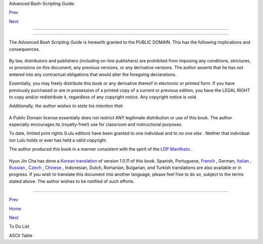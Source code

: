 .. raw:: html

   <div class="NAVHEADER">

.. raw:: html

   <table border="0" cellpadding="0" cellspacing="0" summary="Header navigation table" width="100%">

.. raw:: html

   <tr>

.. raw:: html

   <th align="center" colspan="3">

Advanced Bash-Scripting Guide:

.. raw:: html

   </th>

.. raw:: html

   </tr>

.. raw:: html

   <tr>

.. raw:: html

   <td align="left" valign="bottom" width="10%">

`Prev <todolist.html>`__

.. raw:: html

   </td>

.. raw:: html

   <td align="center" valign="bottom" width="80%">

.. raw:: html

   </td>

.. raw:: html

   <td align="right" valign="bottom" width="10%">

`Next <asciitable.html>`__

.. raw:: html

   </td>

.. raw:: html

   </tr>

.. raw:: html

   </table>

--------------

.. raw:: html

   </div>

.. raw:: html

   <div class="APPENDIX">

  Appendix S. Copyright
======================

The *Advanced Bash Scripting Guide* is herewith granted to the PUBLIC
DOMAIN. This has the following implications and consequences.

+--------------------------+--------------------------+--------------------------+
| .. code:: PROGRAMLISTING |
|                          |
|     A.  All previous rel |
| eases of the Advanced Ba |
| sh Scripting Guide       |
|         are as well gran |
| ted to the Public Domain |
| .                        |
|                          |
|     A1. All printed edit |
| ions, whether authorized |
|  by the author or not,   |
|         are as well gran |
| ted to the Public Domain |
| . This legally overrides |
|         any stated inten |
| tion or wishes of the pu |
| blishers. Any statement  |
|         of copyright is  |
| void and invalid.        |
|         THERE ARE NO EXC |
| EPTIONS TO THIS.         |
|                          |
|     A2. Any release of t |
| he Advanced Bash Scripti |
| ng Guide, whether in     |
|         electronic or pr |
| int form is granted to t |
| he Public Domain by the  |
|         express directiv |
| e of the author and prev |
| ious copyright holder, M |
| endel                    |
|         Cooper. No other |
|  person(s) or entities h |
| ave ever held a valid co |
| pyright.                 |
|                          |
|     B.  As a Public Doma |
| in document, unlimited c |
| opying and distribution  |
| rights                   |
|         are granted. The |
| re can be NO restriction |
| s. If anyone has publish |
| ed or will               |
|         in the future pu |
| blish an original or mod |
| ified version of this do |
| cument,                  |
|         then only additi |
| onal original material m |
| ay be copyrighted. The c |
| ore                      |
|         work will remain |
|  in the Public Domain.   |
                          
+--------------------------+--------------------------+--------------------------+

By law, distributors and publishers (including on-line publishers) are
prohibited from imposing any conditions, strictures, or provisions on
this document, any previous versions, or any derivative versions. The
author asserts that he has *not* entered into any contractual
obligations that would alter the foregoing declarations.

Essentially, you may freely distribute this book or any derivative
thereof in electronic or printed form. If you have previously purchased
or are in possession of a printed copy of a current or previous edition,
you have the LEGAL RIGHT to copy and/or redistribute it, regardless of
any copyright notice. Any copyright notice is void.

*Additionally, the author wishes to state his intention that:*

+--------------------------+--------------------------+--------------------------+
| .. code:: PROGRAMLISTING |
|                          |
|     If you copy or distr |
| ibute this book, kindly  |
| DO NOT                   |
|     use the materials wi |
| thin, or any portion the |
| reof, in a patent or cop |
| yright                   |
|     lawsuit against the  |
| Open Source community, i |
| ts developers, its       |
|     distributors, or aga |
| inst any of its associat |
| ed software or documenta |
| tion                     |
|     including, but not l |
| imited to, the Linux ker |
| nel, Open Office, Samba, |
|     and Wine. Kindly DO  |
| NOT use any of the mater |
| ials within              |
|     this book in testimo |
| ny or depositions as a p |
| laintiff's "expert witne |
| ss" in                   |
|     any lawsuit against  |
| the Open Source communit |
| y, any of its developers |
| , its                    |
|     distributors, or any |
|  of its associated softw |
| are or documentation.    |
                          
+--------------------------+--------------------------+--------------------------+

A Public Domain license essentially does not restrict ANY legitimate
distribution or use of this book. The author especially encourages its
(royalty-free!) use for classroom and instructional purposes.

To date, limited print rights (Lulu edition) have been granted to one
individual and to *no one else* . Neither that individual nor Lulu holds
or ever has held a valid copyright.

.. raw:: html

   <div class="WARNING">

+--------------------------------------+--------------------------------------+
| |Warning|                            |
| It has come to the attention of the  |
| author that *unauthorized*           |
| electronic and print editions of     |
| this book are being sold             |
| commercially on itunes ®,            |
| *amazon.com* and elsewhere. These    |
| are illegal and pirated editions     |
| produced without the author's        |
| permission, and readers of this book |
| are strongly urged not to purchase   |
| them. In fact, these pirated         |
| editions are now legal, but          |
| necessarily fall into the Public     |
| Domain, and any copyright notices    |
| contained within them are invalid    |
| and void.                            |
+--------------------------------------+--------------------------------------+

.. raw:: html

   </div>

The author produced this book in a manner consistent with the spirit of
the `LDP Manifesto <http://www.tldp.org/manifesto.html>`__ .

+--------------------------------------------------------------------------+
| .. raw:: html                                                            |
|                                                                          |
|    <div class="SIDEBAR">                                                 |
|                                                                          |
| Linux is a trademark registered to Linus Torvalds.                       |
|                                                                          |
| Fedora is a trademark registered to Red Hat.                             |
|                                                                          |
| Unix and UNIX are trademarks registered to the Open Group.               |
|                                                                          |
| MS Windows is a trademark registered to the Microsoft Corp.              |
|                                                                          |
| Solaris is a trademark registered to Oracle, Inc.                        |
|                                                                          |
| OSX is a trademark registered to Apple, Inc.                             |
|                                                                          |
| Yahoo is a trademark registered to Yahoo, Inc.                           |
|                                                                          |
| Pentium is a trademark registered to Intel, Inc.                         |
|                                                                          |
| Thinkpad is a trademark registered to Lenovo, Inc.                       |
|                                                                          |
| Scrabble is a trademark registered to Hasbro, Inc.                       |
|                                                                          |
| Librie, PRS-500, and PRS-505 are trademarks registered to Sony, Inc.     |
|                                                                          |
| All other commercial trademarks mentioned in the body of this work are   |
| registered to their respective owners.                                   |
|                                                                          |
| .. raw:: html                                                            |
|                                                                          |
|    </div>                                                                |
                                                                          
+--------------------------------------------------------------------------+

Hyun Jin Cha has done a `Korean
translation <http://kldp.org/HOWTO/html/Adv-Bash-Scr-HOWTO/index.html>`__
of version 1.0.11 of this book. Spanish, Portuguese,
`French <http://abs.traduc.org/>`__ , German,
`Italian <http://it.tldp.org/guide/abs/index.html>`__ ,
`Russian <http://gazette.linux.ru.net/rus/articles/index-abs-guide.html>`__
, `Czech <http://premekvihan.net/bash>`__ ,
`Chinese <http://www.linuxsir.org/bbs/showthread.php?t=256887>`__ ,
Indonesian, Dutch, Romanian, Bulgarian, and Turkish translations are
also available or in progress. If you wish to translate this document
into another language, please feel free to do so, subject to the terms
stated above. The author wishes to be notified of such efforts.

+--------------------------------------------------------------------------+
| .. raw:: html                                                            |
|                                                                          |
|    <div class="SIDEBAR">                                                 |
|                                                                          |
| Those generous readers desiring to make a donation to the author may     |
| contribute a small amount via Paypal to my e-mail address,               |
| ``          <                     thegrendel.abs@gmail.com               |
|       >         ``                                                       |
| . (An                                                                    |
| ``                     Honor Roll of Supporters                   `` is  |
| given at the beginning of the `Change                                    |
| Log <http://bash.deta.in/Change.log>`__ .) This is *not* a requirement.  |
| The *ABS Guide* is a free and freely distributed document for the use    |
| and enjoyment of the Linux community. However, in these difficult times, |
| showing support for voluntary projects and especially to authors of      |
| limited means is more critically important than ever.                    |
|                                                                          |
| .. raw:: html                                                            |
|                                                                          |
|    </div>                                                                |
                                                                          
+--------------------------------------------------------------------------+

.. raw:: html

   </div>

.. raw:: html

   <div class="NAVFOOTER">

--------------

.. raw:: html

   <table border="0" cellpadding="0" cellspacing="0" summary="Footer navigation table" width="100%">

.. raw:: html

   <tr>

.. raw:: html

   <td align="left" valign="top" width="33%">

`Prev <todolist.html>`__

.. raw:: html

   </td>

.. raw:: html

   <td align="center" valign="top" width="34%">

`Home <index.html>`__

.. raw:: html

   </td>

.. raw:: html

   <td align="right" valign="top" width="33%">

`Next <asciitable.html>`__

.. raw:: html

   </td>

.. raw:: html

   </tr>

.. raw:: html

   <tr>

.. raw:: html

   <td align="left" valign="top" width="33%">

To Do List

.. raw:: html

   </td>

.. raw:: html

   <td align="center" valign="top" width="34%">

.. raw:: html

   </td>

.. raw:: html

   <td align="right" valign="top" width="33%">

ASCII Table

.. raw:: html

   </td>

.. raw:: html

   </tr>

.. raw:: html

   </table>

.. raw:: html

   </div>

.. |Warning| image:: ../images/warning.gif
